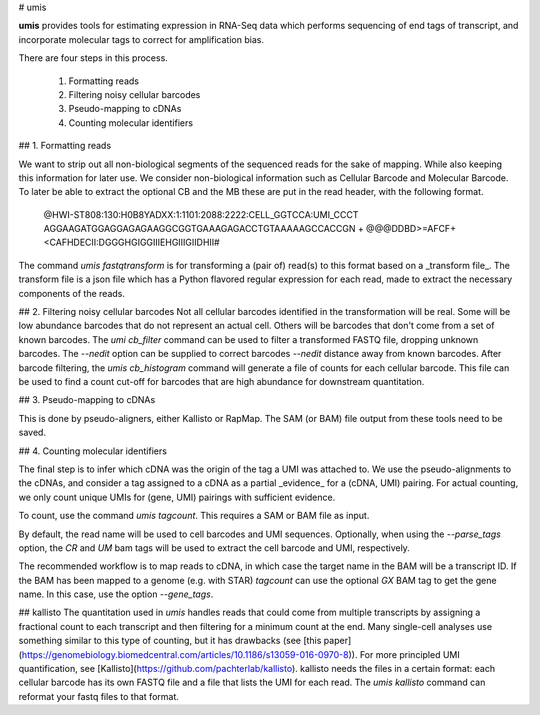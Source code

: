 # umis


**umis** provides tools for estimating expression in RNA-Seq data which performs
sequencing of end tags of transcript, and incorporate molecular tags to
correct for amplification bias.

There are four steps in this process.

 1. Formatting reads
 2. Filtering noisy cellular barcodes
 3. Pseudo-mapping to cDNAs
 4. Counting molecular identifiers

## 1. Formatting reads

We want to strip out all non-biological segments of the sequenced reads for
the sake of mapping. While also keeping this information for later use. We
consider non-biological information such as Cellular Barcode and Molecular
Barcode. To later be able to extract the optional CB and the MB these are put
in the read header, with the following format.

    @HWI-ST808:130:H0B8YADXX:1:1101:2088:2222:CELL_GGTCCA:UMI_CCCT
    AGGAAGATGGAGGAGAGAAGGCGGTGAAAGAGACCTGTAAAAAGCCACCGN
    +
    @@@DDBD>=AFCF+<CAFHDECII:DGGGHGIGGIIIEHGIIIGIIDHII#

The command `umis fastqtransform` is for transforming a (pair of) read(s) to
this format based on a _transform file_. The transform file is a json file
which has a Python flavored regular expression for each read, made to extract
the necessary components of the reads.

## 2. Filtering noisy cellular barcodes
Not all cellular barcodes identified in the transformation will be real. Some
will be low abundance barcodes that do not represent an actual cell. Others
will be barcodes that don't come from a set of known barcodes. The `umi cb_filter`
command can be used to filter a transformed FASTQ file, dropping unknown
barcodes. The `--nedit` option can be supplied to correct barcodes `--nedit`
distance away from known barcodes. After barcode filtering,
the `umis cb_histogram` command will generate a file of counts for
each cellular barcode. This file can be used to find a count cut-off for barcodes
that are high abundance for downstream quantitation.

## 3. Pseudo-mapping to cDNAs

This is done by pseudo-aligners, either Kallisto or RapMap. The SAM (or BAM) file output
from these tools need to be saved.

## 4. Counting molecular identifiers

The final step is to infer which cDNA was the origin of the tag a UMI was
attached to. We use the pseudo-alignments to the cDNAs, and consider a tag
assigned to a cDNA as a partial _evidence_ for a (cDNA, UMI) pairing. For
actual counting, we only count unique UMIs for (gene, UMI) pairings with
sufficient evidence.

To count, use the command `umis tagcount`. This requires a SAM or BAM file as input.

By default, the read name will be used to cell barcodes and UMI sequences. Optionally,
when using the `--parse_tags` option, the `CR` and `UM` bam tags will be used to
extract the cell barcode and UMI, respectively.

The recommended workflow is to map reads to cDNA, in which case the target name in the BAM
will be a transcript ID. If the BAM has been mapped to a genome (e.g. with STAR) `tagcount`
can use the optional `GX` BAM tag to get the gene name. In this case, use the option `--gene_tags`.

## kallisto
The quantitation used in `umis` handles reads that could come from multiple
transcripts by assigning a fractional count to each transcript and then
filtering for a minimum count at the end. Many single-cell analyses use
something similar to this type of counting, but it has drawbacks
(see
[this paper](https://genomebiology.biomedcentral.com/articles/10.1186/s13059-016-0970-8)).
For more principled UMI quantification,
see [Kallisto](https://github.com/pachterlab/kallisto). kallisto needs the files
in a certain format: each cellular barcode has its own FASTQ file and a file
that lists the UMI for each read. The `umis kallisto` command can reformat your
fastq files to that format.


